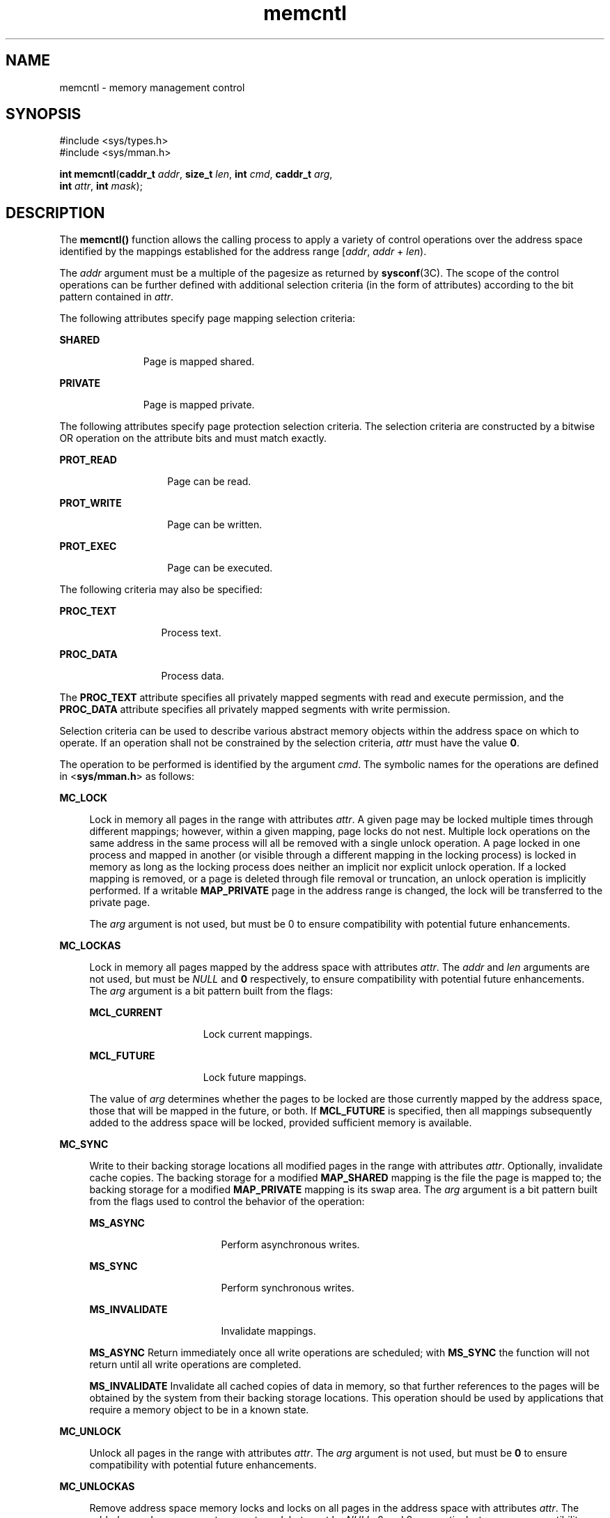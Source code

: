 '\" te
.\" Copyright (c) 2007, Sun Microsystems, Inc. All Rights Reserved
.\" Copyright 1989 AT&T
.\" The contents of this file are subject to the terms of the Common Development and Distribution License (the "License").  You may not use this file except in compliance with the License.
.\" You can obtain a copy of the license at usr/src/OPENSOLARIS.LICENSE or http://www.opensolaris.org/os/licensing.  See the License for the specific language governing permissions and limitations under the License.
.\" When distributing Covered Code, include this CDDL HEADER in each file and include the License file at usr/src/OPENSOLARIS.LICENSE.  If applicable, add the following below this CDDL HEADER, with the fields enclosed by brackets "[]" replaced with your own identifying information: Portions Copyright [yyyy] [name of copyright owner]
.TH memcntl 2 "10 Apr 2007" "SunOS 5.11" "System Calls"
.SH NAME
memcntl \- memory management control
.SH SYNOPSIS
.LP
.nf
#include <sys/types.h>
#include <sys/mman.h>

\fBint\fR \fBmemcntl\fR(\fBcaddr_t\fR \fIaddr\fR, \fBsize_t\fR \fIlen\fR, \fBint\fR \fIcmd\fR, \fBcaddr_t\fR \fIarg\fR, 
     \fBint\fR \fIattr\fR, \fBint\fR \fImask\fR);
.fi

.SH DESCRIPTION
.sp
.LP
The \fBmemcntl()\fR function allows the calling process to apply a variety of control operations over the address space identified by the mappings established for the address range [\fIaddr\fR, \fIaddr\fR + \fIlen\fR).
.sp
.LP
The \fIaddr\fR argument must be a multiple of the pagesize as returned by \fBsysconf\fR(3C). The scope of the control operations can be further defined with additional selection criteria (in the form of attributes) according to the bit pattern contained in \fIattr\fR.
.sp
.LP
The following attributes specify page mapping selection criteria:
.sp
.ne 2
.mk
.na
\fB\fBSHARED\fR\fR
.ad
.RS 11n
.rt  
Page is mapped shared.
.RE

.sp
.ne 2
.mk
.na
\fB\fBPRIVATE\fR\fR
.ad
.RS 11n
.rt  
Page is mapped private.
.RE

.sp
.LP
The following attributes specify page protection selection criteria. The selection criteria are constructed by a bitwise OR operation on the attribute bits and must match exactly.
.sp
.ne 2
.mk
.na
\fB\fBPROT_READ\fR\fR
.ad
.RS 14n
.rt  
Page can be read.
.RE

.sp
.ne 2
.mk
.na
\fB\fBPROT_WRITE\fR\fR
.ad
.RS 14n
.rt  
Page can be written.
.RE

.sp
.ne 2
.mk
.na
\fB\fBPROT_EXEC\fR\fR
.ad
.RS 14n
.rt  
Page can be executed.
.RE

.sp
.LP
The following criteria may also be specified:
.sp
.ne 2
.mk
.na
\fB\fBPROC_TEXT\fR\fR
.ad
.RS 13n
.rt  
Process text.
.RE

.sp
.ne 2
.mk
.na
\fB\fBPROC_DATA\fR\fR
.ad
.RS 13n
.rt  
Process data.
.RE

.sp
.LP
The \fBPROC_TEXT\fR attribute specifies all privately mapped segments with read and execute permission, and the \fBPROC_DATA\fR attribute specifies all privately mapped segments with write permission.
.sp
.LP
Selection criteria can be used to describe various abstract memory objects within the address space on which to operate. If an operation shall not be constrained by the selection criteria, \fIattr\fR must have the value \fB0\fR.
.sp
.LP
The operation to be performed is identified by the argument \fIcmd\fR. The symbolic names for the operations are defined in <\fBsys/mman.h\fR> as follows:
.sp
.ne 2
.mk
.na
\fB\fBMC_LOCK\fR\fR
.ad
.sp .6
.RS 4n
Lock in memory all pages in the range with attributes \fIattr\fR. A given page may be locked multiple times through different mappings; however, within a given mapping, page locks do not nest. Multiple lock operations on the same address in the same process will all be removed with a single unlock operation. A page locked in one process and mapped in another (or visible through a different mapping in the locking process) is locked in memory as long as the locking process does neither an implicit nor explicit unlock operation. If a locked mapping is removed, or a page is deleted through file removal or truncation, an unlock operation is implicitly performed. If a writable \fBMAP_PRIVATE\fR page in the address range is changed, the lock will be transferred to the private page.
.sp
The \fIarg\fR argument is not used, but must be 0 to ensure compatibility with potential future enhancements.
.RE

.sp
.ne 2
.mk
.na
\fB\fBMC_LOCKAS\fR\fR
.ad
.sp .6
.RS 4n
Lock in memory all pages mapped by the address space with attributes \fIattr\fR. The \fIaddr\fR and \fIlen\fR arguments are not used, but must be \fINULL\fR and \fB0\fR respectively, to ensure compatibility with potential future enhancements.  The \fIarg\fR argument is a bit pattern built from the flags:
.sp
.ne 2
.mk
.na
\fB\fBMCL_CURRENT\fR\fR
.ad
.RS 15n
.rt  
Lock current mappings.
.RE

.sp
.ne 2
.mk
.na
\fB\fBMCL_FUTURE\fR\fR
.ad
.RS 15n
.rt  
Lock future mappings.
.RE

The value of \fIarg\fR determines whether the pages to be locked are those currently mapped by the address space, those that will be mapped in the future, or both. If \fBMCL_FUTURE\fR is specified, then all mappings subsequently added to the address space will be locked, provided sufficient memory is available.
.RE

.sp
.ne 2
.mk
.na
\fB\fBMC_SYNC\fR\fR
.ad
.sp .6
.RS 4n
Write to their backing storage locations all modified pages in the range with attributes \fIattr\fR. Optionally, invalidate cache copies. The backing storage for a modified \fBMAP_SHARED\fR mapping is the file the page is mapped to; the backing storage for a modified \fBMAP_PRIVATE\fR mapping is its swap area. The \fIarg\fR argument is a bit pattern built from the flags used to control the behavior of the operation:
.sp
.ne 2
.mk
.na
\fB\fBMS_ASYNC\fR\fR
.ad
.RS 17n
.rt  
Perform asynchronous writes.
.RE

.sp
.ne 2
.mk
.na
\fB\fBMS_SYNC\fR\fR
.ad
.RS 17n
.rt  
Perform synchronous writes.
.RE

.sp
.ne 2
.mk
.na
\fB\fBMS_INVALIDATE\fR\fR
.ad
.RS 17n
.rt  
Invalidate mappings.
.RE

\fBMS_ASYNC\fR Return immediately once all write operations are scheduled; with \fBMS_SYNC\fR the function will not return until all write operations are completed.
.sp
\fBMS_INVALIDATE\fR Invalidate all cached copies of data in memory, so that further references to the pages will be obtained by the system from their backing storage locations. This operation should be used by applications that require a memory object to be in a known state.
.RE

.sp
.ne 2
.mk
.na
\fB\fBMC_UNLOCK\fR\fR
.ad
.sp .6
.RS 4n
Unlock all pages in the range with attributes \fIattr\fR. The \fIarg\fR argument is not used, but must be \fB0\fR to ensure compatibility with potential future enhancements.
.RE

.sp
.ne 2
.mk
.na
\fB\fBMC_UNLOCKAS\fR\fR
.ad
.sp .6
.RS 4n
Remove address space memory locks and locks on all pages in the address space with attributes \fIattr\fR. The \fIaddr\fR, \fIlen\fR, and \fIarg\fR arguments are not used, but must be \fINULL\fR, 0 and 0, respectively, to ensure compatibility with potential future enhancements.
.RE

.sp
.ne 2
.mk
.na
\fB\fBMC_HAT_ADVISE\fR\fR
.ad
.sp .6
.RS 4n
Advise system how a region of user-mapped memory will be accessed. The \fIarg\fR argument is interpreted as a "\fBstruct memcntl_mha *\fR". The following members are defined in a \fBstruct memcntl_mha\fR:
.sp
.in +2
.nf
uint_t mha_cmd;
uint_t mha_flags;
size_t mha_pagesize;
.fi
.in -2

The accepted values for \fBmha_cmd\fR are:
.sp
.in +2
.nf
MHA_MAPSIZE_VA
MHA_MAPSIZE_STACK
MHA_MAPSIZE_BSSBRK
.fi
.in -2

The \fBmha_flags\fR member is reserved for future use and must always be set to 0. The \fBmha_pagesize\fR member must be a valid size as obtained from \fBgetpagesizes\fR(3C) or the constant value 0 to allow the system to choose an appropriate hardware address translation mapping size.
.sp
\fBMHA_MAPSIZE_VA\fR sets the preferred hardware address translation mapping size of the region of memory from \fIaddr\fR to \fIaddr\fR + \fIlen\fR. Both \fIaddr\fR and \fIlen\fR must be aligned to an \fBmha_pagesize\fR boundary. The entire virtual address region from \fIaddr\fR to \fIaddr\fR + \fIlen\fR must not have any holes. Permissions within each \fBmha_pagesize\fR-aligned portion of the region must be consistent. When a size of 0 is specified, the system selects an appropriate size based on the size and alignment of the memory region, type of processor, and other considerations.
.sp
\fBMHA_MAPSIZE_STACK\fR sets the preferred hardware address translation mapping size of the process main thread stack segment. The \fIaddr\fR and \fIlen\fR arguments must be \fINULL\fR and 0, respectively.
.sp
\fBMHA_MAPSIZE_BSSBRK\fR sets the preferred hardware address translation mapping size of the process heap. The \fIaddr\fR and \fIlen\fR arguments must be \fINULL\fR and 0, respectively. See the NOTES section of the \fBppgsz\fR(1) manual page for additional information on process heap alignment.
.sp
The \fIattr\fR argument must be 0 for all \fBMC_HAT_ADVISE\fR operations.
.RE

.sp
.LP
The \fImask\fR argument must be \fB0\fR; it is reserved for future use.
.sp
.LP
Locks established with the lock operations are not inherited by a child process after \fBfork\fR(2). The \fBmemcntl()\fR function fails if it attempts to lock more memory than a system-specific limit.
.sp
.LP
Due to the potential impact on system resources, the operations \fBMC_LOCKAS\fR, \fBMC_LOCK\fR, \fBMC_UNLOCKAS\fR, and \fBMC_UNLOCK\fR are restricted to privileged processes.
.SH USAGE
.sp
.LP
The \fBmemcntl()\fR function subsumes the operations of \fBplock\fR(3C) and \fBmctl\fR(3UCB).
.sp
.LP
\fBMC_HAT_ADVISE\fR is intended to improve performance of applications that use large amounts of memory on processors that support multiple hardware address translation mapping sizes; however, it should be used with care. Not all processors support all sizes with equal efficiency. Use of larger sizes may also introduce extra overhead that could reduce performance or available memory.  Using large sizes for one application may reduce available resources for other applications and result in slower system wide performance.
.SH RETURN VALUES
.sp
.LP
Upon successful completion, \fBmemcntl()\fR returns \fB0\fR; otherwise, it returns \fB\(mi1\fR and sets \fBerrno\fR to indicate an error.
.SH ERRORS
.sp
.LP
The \fBmemcntl()\fR function will fail if:
.sp
.ne 2
.mk
.na
\fB\fBEAGAIN\fR\fR
.ad
.RS 10n
.rt  
When the selection criteria match, some or all of the memory identified by the operation could not be locked when \fBMC_LOCK\fR or \fBMC_LOCKAS\fR was specified, some or all mappings in the address range [\fIaddr\fR, \fIaddr\fR + \fIlen\fR) are locked for I/O when \fBMC_HAT_ADVISE\fR was specified, or the system has insufficient resources when \fBMC_HAT_ADVISE\fR was specified.
.sp
The \fIcmd\fR is \fBMC_LOCK\fR or \fBMC_LOCKAS\fR and locking the memory identified by this operation would exceed a limit or resource control on locked memory.
.RE

.sp
.ne 2
.mk
.na
\fB\fBEBUSY\fR\fR
.ad
.RS 10n
.rt  
When the selection criteria match, some or all of the addresses in the range [\fIaddr, addr + len\fR) are locked and \fBMC_SYNC\fR with the \fBMS_INVALIDATE\fR option was specified.
.RE

.sp
.ne 2
.mk
.na
\fB\fBEINVAL\fR\fR
.ad
.RS 10n
.rt  
The \fIaddr\fR argument specifies invalid selection criteria or is not a multiple of the page size as returned by  \fBsysconf\fR(3C); the \fIaddr\fR and/or \fIlen\fR argument does not have the value \fB0\fR when \fBMC_LOCKAS\fR or \fBMC_UNLOCKAS\fR is specified; the \fIarg\fR argument is not valid for the function specified; \fBmha_pagesize\fR or \fBmha_cmd\fR is invalid; or \fBMC_HAT_ADVISE\fR is specified and not all pages in the specified region have the same access permissions within the given size boundaries.
.RE

.sp
.ne 2
.mk
.na
\fB\fBENOMEM\fR\fR
.ad
.RS 10n
.rt  
When the selection criteria match, some or all of the addresses in the range [\fIaddr\fR, \fIaddr\fR + \fIlen\fR) are invalid for the address space of a process or specify one or more pages which are not mapped.
.RE

.sp
.ne 2
.mk
.na
\fB\fBEPERM\fR\fR
.ad
.RS 10n
.rt  
The {\fBPRIV_PROC_LOCK_MEMORY\fR} privilege is not asserted in the effective set of the calling process and \fBMC_LOCK\fR, \fBMC_LOCKAS\fR, \fBMC_UNLOCK\fR, or \fBMC_UNLOCKAS\fR was specified.
.RE

.SH ATTRIBUTES
.sp
.LP
See \fBattributes\fR(5) for descriptions of the following attributes:
.sp

.sp
.TS
tab() box;
cw(2.75i) |cw(2.75i) 
lw(2.75i) |lw(2.75i) 
.
ATTRIBUTE TYPEATTRIBUTE VALUE
_
MT-LevelMT-Safe
.TE

.SH SEE ALSO
.sp
.LP
\fBppgsz\fR(1), \fBfork\fR(2), \fBmmap\fR(2), \fBmprotect\fR(2), \fBgetpagesizes\fR(3C), \fBmctl\fR(3UCB), \fBmlock\fR(3C), \fBmlockall\fR(3C), \fBmsync\fR(3C), \fBplock\fR(3C), \fBsysconf\fR(3C), \fBattributes\fR(5), \fBprivileges\fR(5)
